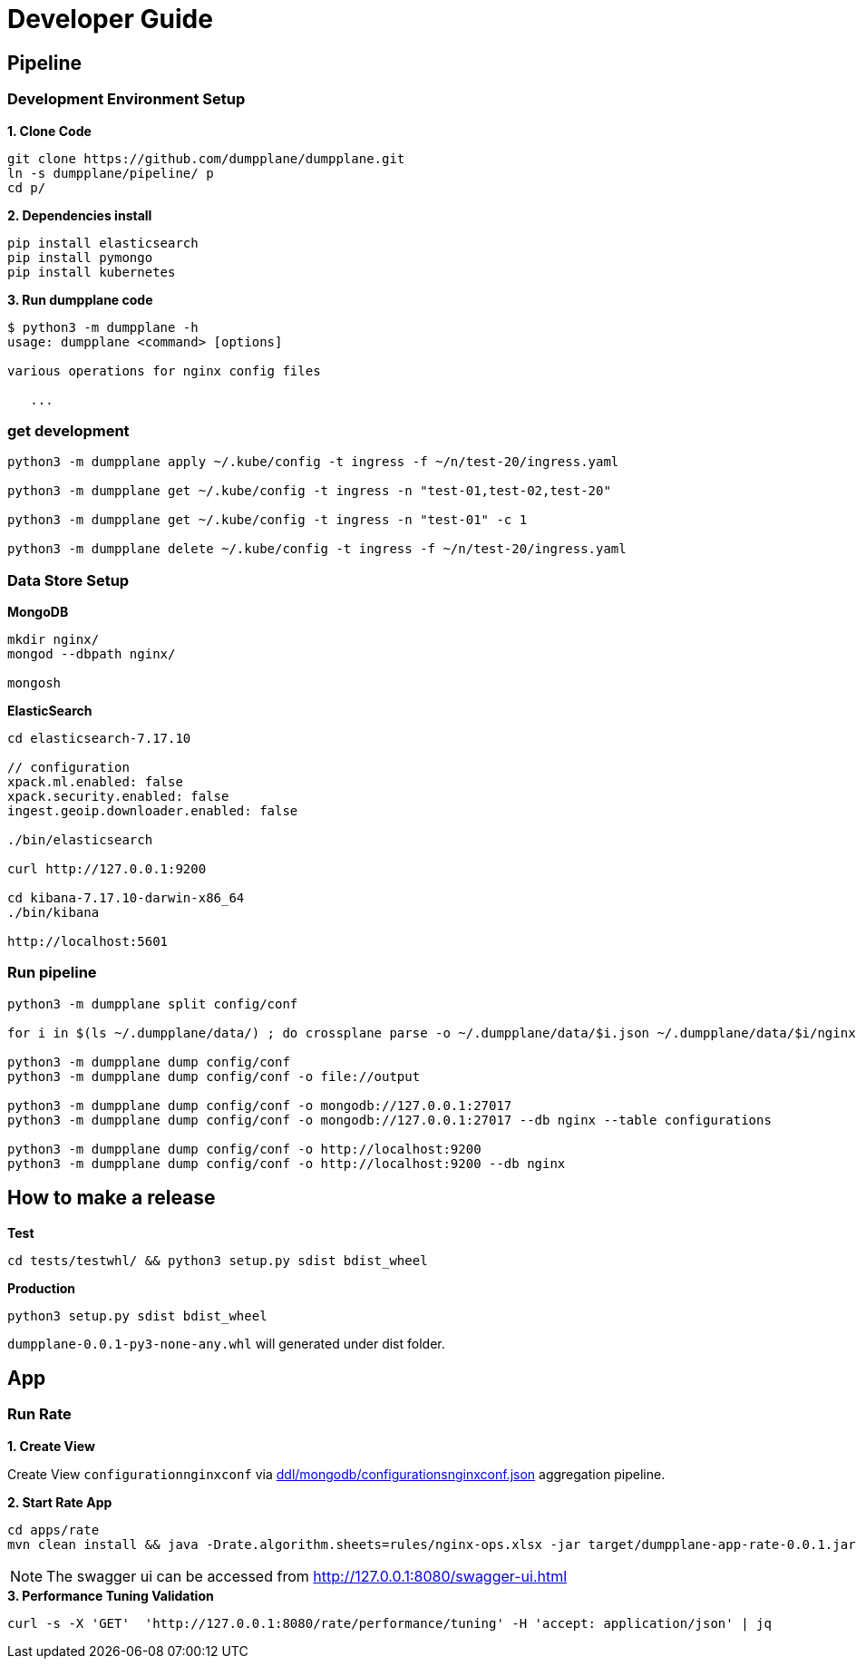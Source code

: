 = Developer Guide

== Pipeline

=== Development Environment Setup

[source, bash]
.*1. Clone Code*
----
git clone https://github.com/dumpplane/dumpplane.git
ln -s dumpplane/pipeline/ p
cd p/
----

[source, bash]
.*2. Dependencies install*
----
pip install elasticsearch
pip install pymongo
pip install kubernetes
----

[source, bash]
.*3. Run dumpplane code*
----
$ python3 -m dumpplane -h
usage: dumpplane <command> [options]

various operations for nginx config files

   ...
----

=== get development

[source, bash]
----
python3 -m dumpplane apply ~/.kube/config -t ingress -f ~/n/test-20/ingress.yaml

python3 -m dumpplane get ~/.kube/config -t ingress -n "test-01,test-02,test-20"

python3 -m dumpplane get ~/.kube/config -t ingress -n "test-01" -c 1

python3 -m dumpplane delete ~/.kube/config -t ingress -f ~/n/test-20/ingress.yaml
----

=== Data Store Setup

[source, bash]
.*MongoDB*
----
mkdir nginx/
mongod --dbpath nginx/

mongosh
----

[source, bash]
.*ElasticSearch*
----
cd elasticsearch-7.17.10

// configuration
xpack.ml.enabled: false
xpack.security.enabled: false
ingest.geoip.downloader.enabled: false

./bin/elasticsearch

curl http://127.0.0.1:9200

cd kibana-7.17.10-darwin-x86_64
./bin/kibana

http://localhost:5601
----

=== Run pipeline

[source, bash]
----
python3 -m dumpplane split config/conf

for i in $(ls ~/.dumpplane/data/) ; do crossplane parse -o ~/.dumpplane/data/$i.json ~/.dumpplane/data/$i/nginx.conf ; done 

python3 -m dumpplane dump config/conf 
python3 -m dumpplane dump config/conf -o file://output

python3 -m dumpplane dump config/conf -o mongodb://127.0.0.1:27017 
python3 -m dumpplane dump config/conf -o mongodb://127.0.0.1:27017 --db nginx --table configurations

python3 -m dumpplane dump config/conf -o http://localhost:9200
python3 -m dumpplane dump config/conf -o http://localhost:9200 --db nginx
----

== How to make a release

[source, bash]
.*Test*
----
cd tests/testwhl/ && python3 setup.py sdist bdist_wheel
----

[source, bash]
.*Production*
----
python3 setup.py sdist bdist_wheel
----

`dumpplane-0.0.1-py3-none-any.whl` will generated under dist folder. 

== App

=== Run Rate 

*1. Create View*

Create View `configurationnginxconf` via link:ddl/mongodb/configurationsnginxconf.json[ddl/mongodb/configurationsnginxconf.json] aggregation pipeline.

[source, bash]
.*2. Start Rate App*
----
cd apps/rate 
mvn clean install && java -Drate.algorithm.sheets=rules/nginx-ops.xlsx -jar target/dumpplane-app-rate-0.0.1.jar 
----

NOTE: The swagger ui can be accessed from http://127.0.0.1:8080/swagger-ui.html

[source, bash]
.*3. Performance Tuning Validation*
----
curl -s -X 'GET'  'http://127.0.0.1:8080/rate/performance/tuning' -H 'accept: application/json' | jq
----

